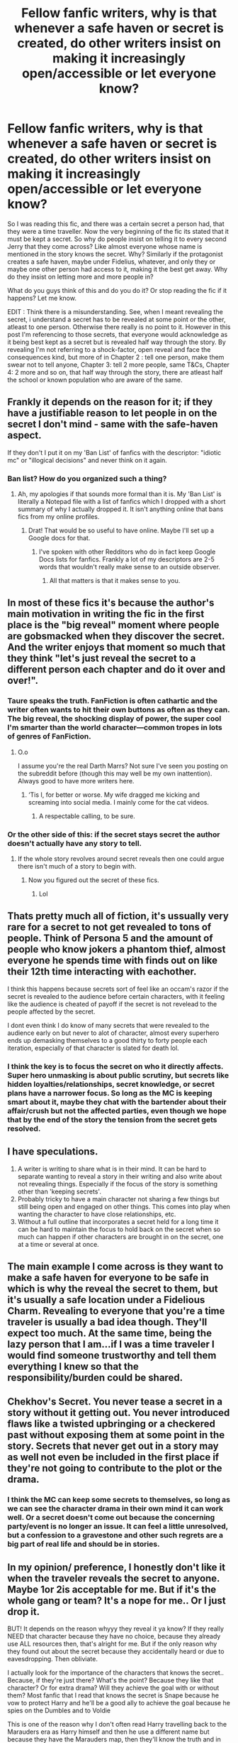 #+TITLE: Fellow fanfic writers, why is that whenever a safe haven or secret is created, do other writers insist on making it increasingly open/accessible or let everyone know?

* Fellow fanfic writers, why is that whenever a safe haven or secret is created, do other writers insist on making it increasingly open/accessible or let everyone know?
:PROPERTIES:
:Author: Snoo-31074
:Score: 37
:DateUnix: 1603549458.0
:DateShort: 2020-Oct-24
:FlairText: Discussion
:END:
So I was reading this fic, and there was a certain secret a person had, that they were a time traveller. Now the very beginning of the fic its stated that it must be kept a secret. So why do people insist on telling it to every second Jerry that they come across? Like almost everyone whose name is mentioned in the story knows the secret. Why? Similarly if the protagonist creates a safe haven, maybe under Fidelius, whatever, and only they or maybe one other person had access to it, making it the best get away. Why do they insist on letting more and more people in?

What do you guys think of this and do you do it? Or stop reading the fic if it happens? Let me know.

EDIT : Think there is a misunderstanding. See, when I meant revealing the secret, i understand a secret has to be revealed at some point or the other, atleast to one person. Otherwise there really is no point to it. However in this post I'm referencing to those secrets, that everyone would acknowledge as it being best kept as a secret but is revealed half way through the story. By revealing I'm not referring to a shock-factor, open reveal and face the consequences kind, but more of in Chapter 2 : tell one person, make them swear not to tell anyone, Chapter 3: tell 2 more people, same T&Cs, Chapter 4: 2 more and so on, that half way through the story, there are atleast half the school or known population who are aware of the same.


** Frankly it depends on the reason for it; if they have a justifiable reason to let people in on the secret I don't mind - same with the safe-haven aspect.

If they don't I put it on my 'Ban List' of fanfics with the descriptor: "idiotic mc" or "illogical decisions" and never think on it again.
:PROPERTIES:
:Author: DarthGhengis
:Score: 20
:DateUnix: 1603554773.0
:DateShort: 2020-Oct-24
:END:

*** Ban list? How do you organized such a thing?
:PROPERTIES:
:Author: DinoAnkylosaurus
:Score: 7
:DateUnix: 1603577369.0
:DateShort: 2020-Oct-25
:END:

**** Ah, my apologies if that sounds more formal than it is. My 'Ban List' is literally a Notepad file with a list of fanfics which I dropped with a short summary of why I actually dropped it. It isn't anything online that bans fics from my online profiles.
:PROPERTIES:
:Author: DarthGhengis
:Score: 3
:DateUnix: 1603606754.0
:DateShort: 2020-Oct-25
:END:

***** Drat! That would be so useful to have online. Maybe I'll set up a Google docs for that.
:PROPERTIES:
:Author: DinoAnkylosaurus
:Score: 3
:DateUnix: 1603639089.0
:DateShort: 2020-Oct-25
:END:

****** I've spoken with other Redditors who do in fact keep Google Docs lists for fanfics. Frankly a lot of my descriptors are 2-5 words that wouldn't really make sense to an outside observer.
:PROPERTIES:
:Author: DarthGhengis
:Score: 2
:DateUnix: 1603639220.0
:DateShort: 2020-Oct-25
:END:

******* All that matters is that it makes sense to you.
:PROPERTIES:
:Author: DinoAnkylosaurus
:Score: 2
:DateUnix: 1603650376.0
:DateShort: 2020-Oct-25
:END:


** In most of these fics it's because the author's main motivation in writing the fic in the first place is the "big reveal" moment where people are gobsmacked when they discover the secret. And the writer enjoys that moment so much that they think "let's just reveal the secret to a different person each chapter and do it over and over!".
:PROPERTIES:
:Author: Taure
:Score: 24
:DateUnix: 1603558185.0
:DateShort: 2020-Oct-24
:END:

*** Taure speaks the truth. FanFiction is often cathartic and the writer often wants to hit their own buttons as often as they can. The big reveal, the shocking display of power, the super cool I'm smarter than the world character---common tropes in lots of genres of FanFiction.
:PROPERTIES:
:Author: Darthmarrs
:Score: 17
:DateUnix: 1603577464.0
:DateShort: 2020-Oct-25
:END:

**** O.o

I assume you're the real Darth Marrs? Not sure I've seen you posting on the subreddit before (though this may well be my own inattention). Always good to have more writers here.
:PROPERTIES:
:Author: Taure
:Score: 9
:DateUnix: 1603577808.0
:DateShort: 2020-Oct-25
:END:

***** ‘Tis I, for better or worse. My wife dragged me kicking and screaming into social media. I mainly come for the cat videos.
:PROPERTIES:
:Author: Darthmarrs
:Score: 13
:DateUnix: 1603579571.0
:DateShort: 2020-Oct-25
:END:

****** A respectable calling, to be sure.
:PROPERTIES:
:Author: ParanoidDrone
:Score: 4
:DateUnix: 1603597867.0
:DateShort: 2020-Oct-25
:END:


*** Or the other side of this: if the secret stays secret the author doesn't actually have any story to tell.
:PROPERTIES:
:Author: Krististrasza
:Score: 3
:DateUnix: 1603578243.0
:DateShort: 2020-Oct-25
:END:

**** If the whole story revolves around secret reveals then one could argue there isn't much of a story to begin with.
:PROPERTIES:
:Author: Darthmarrs
:Score: 8
:DateUnix: 1603579935.0
:DateShort: 2020-Oct-25
:END:

***** Now you figured out the secret of these fics.
:PROPERTIES:
:Author: Krististrasza
:Score: 7
:DateUnix: 1603582349.0
:DateShort: 2020-Oct-25
:END:

****** Lol
:PROPERTIES:
:Author: Darthmarrs
:Score: 4
:DateUnix: 1603583101.0
:DateShort: 2020-Oct-25
:END:


** Thats pretty much all of fiction, it's ussually very rare for a secret to not get revealed to tons of people. Think of Persona 5 and the amount of people who know jokers a phantom thief, almost everyone he spends time with finds out on like their 12th time interacting with eachother.

I think this happens because secrets sort of feel like an occam's razor if the secret is revealed to the audience before certain characters, with it feeling like the audience is cheated of payoff if the secret is not revelead to the people affected by the secret.

I dont even think I do know of many secrets that were revealed to the audience early on but never to alot of character, almost every superhero ends up demasking themselves to a good thirty to forty people each iteration, especially of that character is slated for death lol.
:PROPERTIES:
:Author: THECAMFIREHAWK
:Score: 6
:DateUnix: 1603566314.0
:DateShort: 2020-Oct-24
:END:

*** I think the key is to focus the secret on who it directly affects. Super hero unmasking is about public scrutiny, but secrets like hidden loyalties/relationships, secret knowledge, or secret plans have a narrower focus. So long as the MC is keeping smart about it, maybe they chat with the bartender about their affair/crush but not the affected parties, even though we hope that by the end of the story the tension from the secret gets resolved.
:PROPERTIES:
:Author: CorsoTheWolf
:Score: 2
:DateUnix: 1603673452.0
:DateShort: 2020-Oct-26
:END:


** I have speculations.

1. A writer is writing to share what is in their mind. It can be hard to separate wanting to reveal a story in their writing and also write about not revealing things. Especially if the focus of the story is something other than 'keeping secrets'.
2. Probably tricky to have a main character not sharing a few things but still being open and engaged on other things. This comes into play when wanting the character to have close relationships, etc.
3. Without a full outline that incorporates a secret held for a long time it can be hard to maintain the focus to hold back on the secret when so much can happen if other characters are brought in on the secret, one at a time or several at once.
:PROPERTIES:
:Author: nescienceescape
:Score: 5
:DateUnix: 1603576366.0
:DateShort: 2020-Oct-25
:END:


** The main example I come across is they want to make a safe haven for everyone to be safe in which is why the reveal the secret to them, but it's usually a safe location under a Fidelious Charm. Revealing to everyone that you're a time traveler is usually a bad idea though. They'll expect too much. At the same time, being the lazy person that I am...if I was a time traveler I would find someone trustworthy and tell them everything I knew so that the responsibility/burden could be shared.
:PROPERTIES:
:Author: DoctorDonnaInTardis
:Score: 3
:DateUnix: 1603577901.0
:DateShort: 2020-Oct-25
:END:


** Chekhov's Secret. You never tease a secret in a story without it getting out. You never introduced flaws like a twisted upbringing or a checkered past without exposing them at some point in the story. Secrets that never get out in a story may as well not even be included in the first place if they're not going to contribute to the plot or the drama.
:PROPERTIES:
:Author: Darkhorse_17
:Score: 2
:DateUnix: 1603595656.0
:DateShort: 2020-Oct-25
:END:

*** I think the MC can keep some secrets to themselves, so long as we can see the character drama in their own mind it can work well. Or a secret doesn't come out because the concerning party/event is no longer an issue. It can feel a little unresolved, but a confession to a gravestone and other such regrets are a big part of real life and should be in stories.
:PROPERTIES:
:Author: CorsoTheWolf
:Score: 1
:DateUnix: 1603681598.0
:DateShort: 2020-Oct-26
:END:


** In my opinion/ preference, I honestly don't like it when the traveler reveals the secret to anyone. Maybe 1or 2is acceptable for me. But if it's the whole gang or team? It's a nope for me.. Or I just drop it.

BUT! It depends on the reason whyyy they reveal it ya know? If they really NEED that character because they have no choice, because they already use ALL resources then, that's alright for me. But if the only reason why they found out about the secret because they accidentally heard or due to eavesdropping. Then obliviate.

I actually look for the importance of the characters that knows the secret.. Because, if they're just there? What's the point? Because they like that character? Or for extra drama? Will they achieve the goal with or without them? Most fanfic that I read that knows the secret is Snape because he vow to protect Harry and he'll be a good ally to achieve the goal because he spies on the Dumbles and to Voldie

This is one of the reason why I don't often read Harry travelling back to the Marauders era as Harry himself and then he use a different name but because they have the Marauders map, then they'll know the truth and in the end Harry has to reveal everything. I just read Harry being MOD because he'll be able to change his name because MAGIC!

sooo yeah! Whattabout u guys?
:PROPERTIES:
:Author: Luna00_
:Score: 2
:DateUnix: 1603622306.0
:DateShort: 2020-Oct-25
:END:
